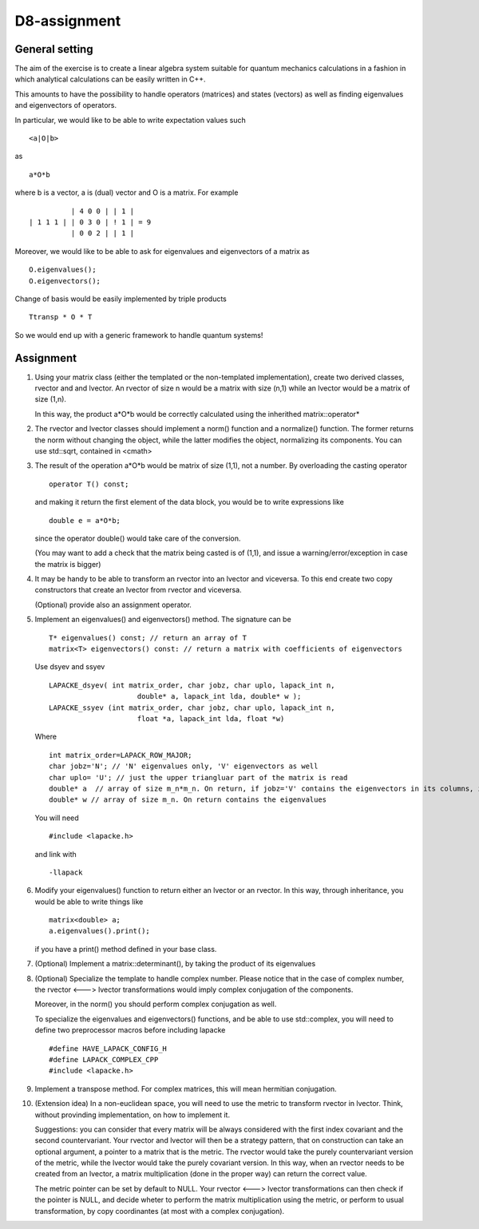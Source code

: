 D8-assignment
=============


General setting
~~~~~~~~~~~~~~~

The aim of the exercise is to create a linear algebra system suitable for quantum mechanics calculations in a fashion in 
which analytical calculations can be easily written in C++.

This amounts to have the possibility to handle operators (matrices) and states (vectors) as well as finding eigenvalues and eigenvectors of operators.

In particular, we would like to be able to write expectation values such

::

  <a|O|b>

as
 
::

  a*O*b

where b is a vector, a is (dual) vector and O is a matrix.
For example
::

            | 4 0 0 | | 1 | 
  | 1 1 1 | | 0 3 0 | ! 1 | = 9 
            | 0 0 2 | | 1 |

Moreover, we would like to be able to ask for eigenvalues and eigenvectors of a matrix as 
::

  O.eigenvalues();
  O.eigenvectors();

Change of basis would be easily implemented by triple products
::

   Ttransp * O * T

So we would end up with a generic framework to handle quantum systems! 

Assignment
~~~~~~~~~~

1. Using your matrix class (either the templated or the non-templated implementation), create two derived classes, rvector and and lvector.
   An rvector of size n would be a matrix with size (n,1) while an lvector would be a matrix of size (1,n). 

   In this way, the product a*O*b would be correctly calculated using the inherithed matrix::operator*

2. The rvector and lvector classes should implement a norm() function and a normalize() function. The former returns the norm without changing the object, 
   while the latter modifies the object, normalizing its components. You can use std::sqrt, contained in <cmath>

3. The result of the operation a*O*b would be matrix of size (1,1), not a number. By overloading the casting operator
   ::

     operator T() const;

   and making it return the first element of the data block, you would be to write expressions like
   ::

     double e = a*O*b;

   since the operator double() would take care of the conversion.
   
   (You may want to add a check that the matrix being casted is of (1,1), and issue a warning/error/exception in case the matrix is bigger) 

4. It may be handy to be able to transform an rvector into an lvector and viceversa. To this end create two copy constructors that create an
   lvector from rvector and viceversa. 

   (Optional) provide also an assignment operator.

5. Implement an eigenvalues() and eigenvectors() method. The signature can be
   ::
     
     T* eigenvalues() const; // return an array of T
     matrix<T> eigenvectors() const: // return a matrix with coefficients of eigenvectors

   Use dsyev and ssyev 
   ::
  
     LAPACKE_dsyev( int matrix_order, char jobz, char uplo, lapack_int n,
                          double* a, lapack_int lda, double* w );
     LAPACKE_ssyev (int matrix_order, char jobz, char uplo, lapack_int n, 
                          float *a, lapack_int lda, float *w)
  
   Where
   ::

     int matrix_order=LAPACK_ROW_MAJOR;
     char jobz='N'; // 'N' eigenvalues only, 'V' eigenvectors as well
     char uplo= 'U'; // just the upper triangluar part of the matrix is read
     double* a  // array of size m_n*m_n. On return, if jobz='V' contains the eigenvectors in its columns, if jobz='N' THE UPPER OR LOWER TRIANGULAR PART IS DESTROYED!!!!. 
     double* w // array of size m_n. On return contains the eigenvalues
   
   You will need 
   ::

     #include <lapacke.h>

   and link with 
   ::

     -llapack

6. Modify your eigenvalues() function to return either an lvector or an rvector. In this way, through inheritance, you would be able to write things like 
   :: 
   
     matrix<double> a;
     a.eigenvalues().print();

   if you have a print() method defined in your base class. 

7. (Optional) Implement a matrix::determinant(), by taking the product of its eigenvalues

8. (Optional) Specialize the template to handle complex number.
   Please notice that in the case of complex number, the rvector <---> lvector transformations would imply complex conjugation of the components.
  
   Moreover, in the norm() you should perform complex conjugation as well.

   To specialize the eigenvalues and eigenvectors() functions, and be able to use std::complex, you will need to define two preprocessor macros before including lapacke
   ::
  
     #define HAVE_LAPACK_CONFIG_H
     #define LAPACK_COMPLEX_CPP 
     #include <lapacke.h>

9. Implement a transpose method. For complex matrices, this will mean hermitian conjugation.

10. (Extension idea) In a non-euclidean space, you will need to use the metric to transform rvector in lvector. Think, without provinding implementation, on how to implement it. 

    Suggestions: you can consider that every matrix will be always considered with the first index covariant and the second countervariant. Your rvector and lvector will then be a strategy pattern, 
    that on construction can take an optional argument, a pointer to a matrix that is the metric. The rvector would take the purely countervariant version of the metric, while the lvector would 
    take the purely covariant version. In this way, when an rvector needs to be created from an lvector, a matrix multiplication (done in the proper way) can return the correct value.
   
    The metric pointer can be set by default to NULL. Your rvector <---> lvector transformations can then check if the pointer is NULL, and decide wheter to perform
    the matrix multiplication using the metric, or perform to usual transformation, by copy coordinantes (at most with a complex conjugation).


